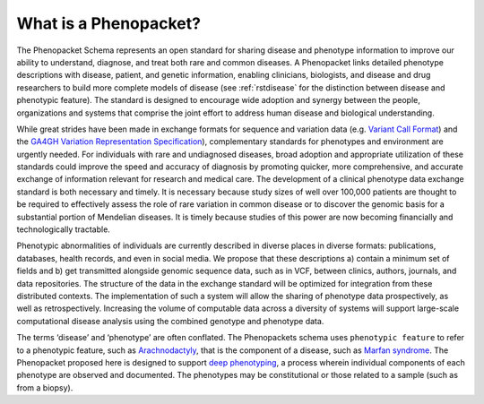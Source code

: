 .. _rstbasics:

~~~~~~~~~~~~~~~~~~~~~~
What is a Phenopacket?
~~~~~~~~~~~~~~~~~~~~~~

The Phenopacket Schema represents an open standard for sharing disease and phenotype information to improve our ability
to understand, diagnose, and treat both rare and common diseases. A Phenopacket links detailed phenotype
descriptions with disease, patient, and genetic information, enabling clinicians, biologists, and disease
and drug researchers to build more complete models of disease (see :ref:`rstdisease` for the distinction
between disease and phenotypic feature). The standard is designed to encourage wide
adoption and synergy between the people, organizations and systems that comprise the joint effort to address
human disease and biological understanding.

While great strides have been made in exchange formats for sequence and variation data
(e.g. `Variant Call Format <https://samtools.github.io/hts-specs/VCFv4.3.pdf>`_)
and the `GA4GH Variation Representation Specification <https://vr-spec.readthedocs.io/>`_),
complementary standards for phenotypes and environment are urgently needed. For individuals with rare and undiagnosed
diseases, broad adoption and appropriate utilization of these standards could improve the speed and accuracy of
diagnosis by promoting quicker, more comprehensive, and accurate exchange of information relevant
for research and medical care. The development of a clinical phenotype data exchange standard is both necessary and timely.
It is necessary because study sizes of well over 100,000 patients are thought to be required to effectively
assess the role of rare variation in common disease or to discover the genomic basis for a substantial portion
of Mendelian diseases. It is timely because studies of this power are now becoming financially and
technologically tractable.

Phenotypic abnormalities of individuals are currently described in diverse places in diverse formats: publications,
databases, health records, and even in social media. We propose that these descriptions a) contain a minimum set of
fields and b) get transmitted alongside genomic sequence data, such as in VCF, between clinics, authors, journals,
and data repositories. The structure of the data in the exchange standard will be optimized for integration from
these distributed contexts. The implementation of such a system will allow the sharing of phenotype data prospectively,
as well as retrospectively. Increasing the volume of computable data across a diversity of systems will support
large-scale computational disease analysis using the combined genotype and phenotype data.

The terms ‘disease’ and ‘phenotype’ are often conflated. The Phenopackets schema uses ``phenotypic feature`` to refer
to a phenotypic feature, such as `Arachnodactyly <https://hpo.jax.org/app/browse/term/HP:0001166>`_, that is the
component of a disease, such as `Marfan syndrome <https://hpo.jax.org/app/browse/disease/OMIM:154700>`_. The
Phenopacket proposed here is designed to support `deep phenotyping <https://www.ncbi.nlm.nih.gov/pubmed/22504886>`_, a
process wherein individual components of each phenotype are observed and documented. The phenotypes may be
constitutional or those related to a sample (such as from a biopsy).